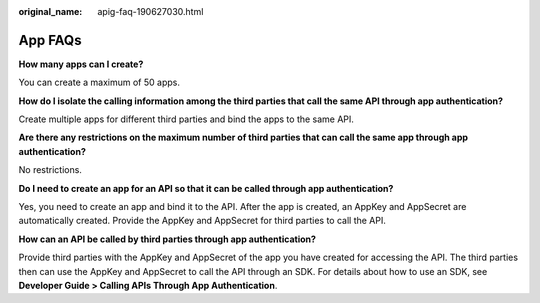 :original_name: apig-faq-190627030.html

.. _apig-faq-190627030:

App FAQs
========

**How many apps can I create?**

You can create a maximum of 50 apps.

**How do I isolate the calling information among the third parties that call the same API through app authentication?**

Create multiple apps for different third parties and bind the apps to the same API.

**Are there any restrictions on the maximum number of third parties that can call the same app through app authentication?**

No restrictions.

**Do I need to create an app for an API so that it can be called through app authentication?**

Yes, you need to create an app and bind it to the API. After the app is created, an AppKey and AppSecret are automatically created. Provide the AppKey and AppSecret for third parties to call the API.

**How can an API be called by third parties through app authentication?**

Provide third parties with the AppKey and AppSecret of the app you have created for accessing the API. The third parties then can use the AppKey and AppSecret to call the API through an SDK. For details about how to use an SDK, see **Developer Guide > Calling APIs Through App Authentication**.
